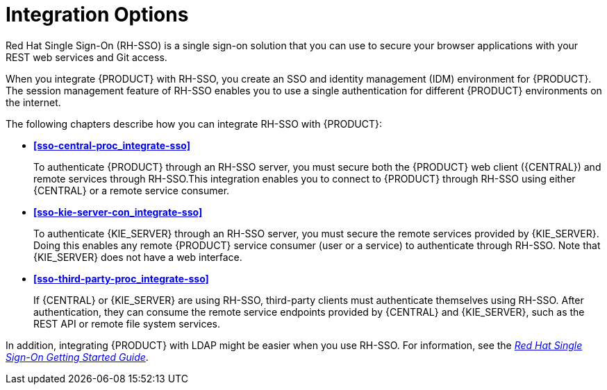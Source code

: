 [id='sso-int-con']
= Integration Options

Red Hat Single Sign-On (RH-SSO) is a single sign-on solution that you can use to secure your browser applications with your REST web services and Git access.

When you integrate {PRODUCT} with RH-SSO, you create an SSO and identity management (IDM) environment for {PRODUCT}. The session management feature of RH-SSO enables you to use a single authentication for different {PRODUCT} environments on the internet.

The following chapters describe how you can integrate RH-SSO with {PRODUCT}:

* *xref:sso-central-proc_integrate-sso[]*
+
To authenticate {PRODUCT} through an RH-SSO server, you must secure both the {PRODUCT} web client ({CENTRAL}) and remote services through RH-SSO.This integration enables you to connect to {PRODUCT} through RH-SSO using either {CENTRAL} or a remote service consumer.

* *xref:sso-kie-server-con_integrate-sso[]*
+
To authenticate {KIE_SERVER} through an RH-SSO server, you must secure the remote services provided by {KIE_SERVER}. Doing this enables any remote {PRODUCT} service consumer (user or a service) to authenticate through RH-SSO. Note that {KIE_SERVER} does not have a web interface.

* *xref:sso-third-party-proc_integrate-sso[]*
+
If {CENTRAL} or {KIE_SERVER} are using RH-SSO, third-party clients must authenticate themselves using RH-SSO. After authentication, they can consume the remote service endpoints provided by {CENTRAL} and {KIE_SERVER}, such as the REST API or remote file system services.

In addition, integrating {PRODUCT} with LDAP might be easier when you use RH-SSO. For information, see the https://access.redhat.com/documentation/en-us/red_hat_single_sign-on/7.2/html/getting_started_guide/[_Red Hat Single Sign-On Getting Started Guide_].
